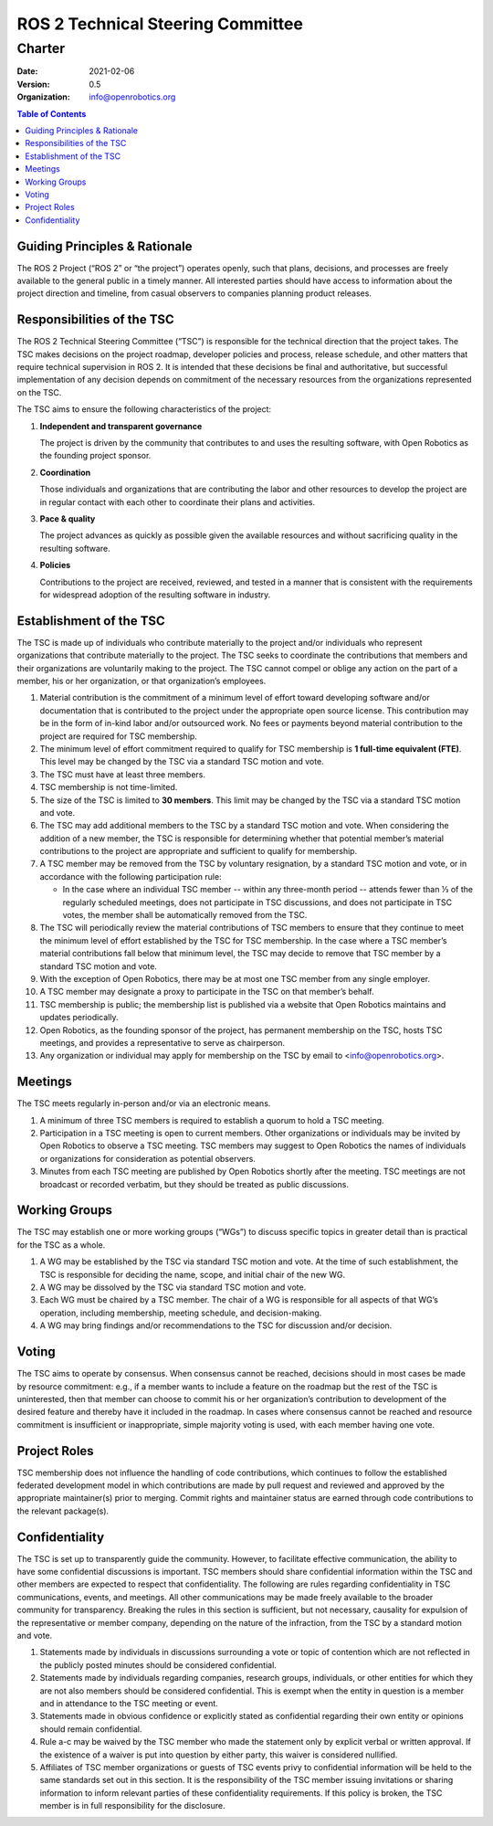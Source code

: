 .. _Charter:

==================================
ROS 2 Technical Steering Committee
==================================

Charter
=======

:Date: 2021-02-06
:Version: 0.5
:Organization: info@openrobotics.org

.. contents:: Table of Contents
   :depth: 2
   :local:

Guiding Principles & Rationale
---------------------------------

The ROS 2 Project (“ROS 2” or “the project”) operates openly, such that plans, decisions, and processes are freely available to the general public in a timely manner.
All interested parties should have access to information about the project direction and timeline, from casual observers to companies planning product releases.

Responsibilities of the TSC
---------------------------

The ROS 2 Technical Steering Committee (“TSC”) is responsible for the technical direction that the project takes.
The TSC makes decisions on the project roadmap, developer policies and process, release schedule, and other matters that require technical supervision in ROS 2.
It is intended that these decisions be final and authoritative, but successful implementation of any decision depends on commitment of the necessary resources from the organizations represented on the TSC.

The TSC aims to ensure the following characteristics of the project:

#. **Independent and transparent governance​**

   The project is driven by the community that contributes to and uses the resulting software, with Open Robotics as the founding project sponsor.

#. **Coordination**

   Those individuals and organizations that are contributing the labor and other resources to develop the project are in regular contact with each other to coordinate their plans and activities.

#. **Pace & quality**

   The project advances as quickly as possible given the available resources and without sacrificing quality in the resulting software.

#. **Policies**

   Contributions to the project are received, reviewed, and tested in a manner that is consistent with the requirements for widespread adoption of the resulting software in industry.

Establishment of the TSC
------------------------

The TSC is made up of individuals who contribute materially to the project and/or individuals who represent organizations that contribute materially to the project.
The TSC seeks to coordinate the contributions that members and their organizations are voluntarily making to the project.
The TSC cannot compel or oblige any action on the part of a member, his or her organization, or that organization’s employees.

#. Material contribution is the commitment of a minimum level of effort toward developing software and/or documentation that is contributed to the project under the appropriate open source license.
   This contribution may be in the form of in-kind labor and/or outsourced work.
   No fees or payments beyond material contribution to the project are required for TSC membership.

#. The minimum level of effort commitment required to qualify for TSC membership is **​1 full-time equivalent (FTE)**.
   This level may be changed by the TSC via a standard TSC motion and vote.

#. The TSC must have at least three members.

#. TSC membership is not time-limited.

#. The size of the TSC is limited to **30​ members**.
   This limit may be changed by the TSC via a standard TSC motion and vote.

#. The TSC may add additional members to the TSC by a standard TSC motion and vote.
   When considering the addition of a new member, the TSC is responsible for determining whether that potential member’s material contributions to the project are appropriate and sufficient to qualify for membership.

#. A TSC member may be removed from the TSC by voluntary resignation, by a standard TSC motion and vote, or in accordance with the following participation rule:

   * In the case where an individual TSC member -- within any three-month period -- attends fewer than 1⁄3 of the regularly scheduled meetings, does not participate in TSC discussions, and does not participate in TSC votes, the member shall be automatically removed from the TSC.

#. The TSC will periodically review the material contributions of TSC members to ensure that they continue to meet the minimum level of effort established by the TSC for TSC membership.
   In the case where a TSC member’s material contributions fall below that minimum level, the TSC may decide to remove that TSC member by a standard TSC motion and vote.

#. With the exception of Open Robotics, there may be at most one TSC member from any single employer.

#. A TSC member may designate a proxy to participate in the TSC on that member’s behalf.

#. TSC membership is public; the membership list is published via a website that Open Robotics maintains and updates periodically.

#. Open Robotics, as the founding sponsor of the project, has permanent membership on the TSC, hosts TSC meetings, and provides a representative to serve as chairperson.

#. Any organization or individual may apply for membership on the TSC by email to <info@openrobotics.org>​.

Meetings
--------

The TSC meets regularly in-person and/or via an electronic means.

#. A minimum of three TSC members is required to establish a quorum to hold a TSC meeting.

#. Participation in a TSC meeting is open to current members.
   Other organizations or individuals may be invited by Open Robotics to observe a TSC meeting.
   TSC members may suggest to Open Robotics the names of individuals or organizations for consideration as potential observers.

#. Minutes from each TSC meeting are published by Open Robotics shortly after the meeting.
   TSC meetings are not broadcast or recorded verbatim, but they should be treated as public discussions.

Working Groups
--------------

The TSC may establish one or more working groups (“WGs”) to discuss specific topics in greater detail than is practical for the TSC as a whole.

#. A WG may be established by the TSC via standard TSC motion and vote.
   At the time of such establishment, the TSC is responsible for deciding the name, scope, and initial chair of the new WG.

#. A WG may be dissolved by the TSC via standard TSC motion and vote.

#. Each WG must be chaired by a TSC member.
   The chair of a WG is responsible for all aspects of that WG’s operation, including membership, meeting schedule, and decision-making.

#. A WG may bring findings and/or recommendations to the TSC for discussion and/or decision.

Voting
------

The TSC aims to operate by consensus.
When consensus cannot be reached, decisions should in most cases be made by resource commitment: e.g., if a member wants to include a feature on the roadmap but the rest of the TSC is uninterested, then that member can choose to commit his or her organization’s contribution to development of the desired feature and thereby have it included in the roadmap.
In cases where consensus cannot be reached and resource commitment is insufficient or inappropriate, simple majority voting is used, with each member having one vote.

Project Roles
-------------

TSC membership does not influence the handling of code contributions, which continues to follow the established federated development model in which contributions are made by pull request and reviewed and approved by the appropriate maintainer(s) prior to merging.
Commit rights and maintainer status are earned through code contributions to the relevant package(s).

Confidentiality
---------------

The TSC is set up to transparently guide the community.
However, to facilitate effective communication, the ability to have some confidential discussions is important.
TSC members should share confidential information within the TSC and other members are expected to respect that confidentiality.
The following are rules regarding confidentiality in TSC communications, events, and meetings.
All other communications may be made freely available to the broader community for transparency.
Breaking the rules in this section is sufficient, but not necessary, causality for expulsion of the representative or member company, depending on the nature of the infraction, from the TSC by a standard motion and vote.

#. Statements made by individuals in discussions surrounding a vote or topic of contention which are not reflected in the publicly posted minutes should be considered confidential.

#. Statements made by individuals regarding companies, research groups, individuals, or other entities for which they are not also members should be considered confidential.
   This is exempt when the entity in question is a member and in attendance to the TSC meeting or event.

#. Statements made in obvious confidence or explicitly stated as confidential regarding their own entity or opinions should remain confidential.

#. Rule a-c may be waived by the TSC member who made the statement only by explicit verbal or written approval.
   If the existence of a waiver is put into question by either party, this waiver is considered nullified.

#. Affiliates of TSC member organizations or guests of TSC events privy to confidential information will be held to the same standards set out in this section.
   It is the responsibility of the TSC member issuing invitations or sharing information to inform relevant parties of these confidentiality requirements.
   If this policy is broken, the TSC member is in full responsibility for the disclosure.
